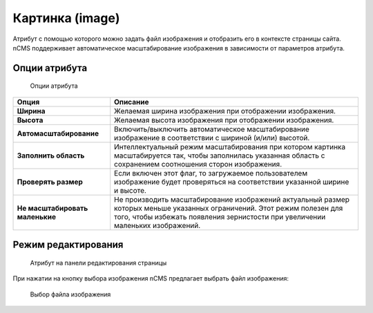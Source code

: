 .. _am_image:

Картинка (image)
================

Атрибут с помощью которого можно задать файл изображения и отобразить его в контексте
страницы сайта. nCMS поддерживает автоматическое масштабирование изображения в зависимости
от параметров атрибута.


Опции атрибута
--------------

.. figure:: img/img1.png

    Опции атрибута


=============================== =========
Опция                           Описание
=============================== =========
**Ширина**                      Желаемая ширина изображения при отображении изображения.
**Высота**                      Желаемая высота изображения при отображении изображения.
**Автомасштабирование**         Включить/выключить автоматическое масштабирование изображение
                                в соответствии с шириной (и/или) высотой.
**Заполнить область**           Интеллектуальный режим масштабирования при котором картинка масштабируется
                                так, чтобы заполнилась указанная область с сохранением соотношения сторон изображения.
**Проверять размер**            Если включен этот флаг, то загружаемое пользователем изображение будет проверяться
                                на соответствии указанной ширине и высоте.
**Не масштабировать маленькие** Не производить масштабирование изображений актуальный размер
                                которых меньше указанных ограничений. Этот режим полезен для
                                того, чтобы избежать появления зернистости при увеличении
                                маленьких изображений.
=============================== =========


Режим редактирования
--------------------

.. figure:: img/img2.png

    Атрибут на панели редактирования страницы

При нажатии на кнопку выбора изображения nCMS
предлагает выбрать файл изображения:


.. figure:: img/img3.png

    Выбор файла изображения









